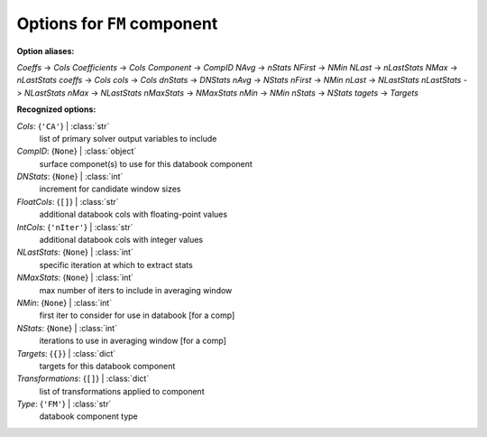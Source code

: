 ----------------------------
Options for ``FM`` component
----------------------------

**Option aliases:**

*Coeffs* -> *Cols*
*Coefficients* -> *Cols*
*Component* -> *CompID*
*NAvg* -> *nStats*
*NFirst* -> *NMin*
*NLast* -> *nLastStats*
*NMax* -> *nLastStats*
*coeffs* -> *Cols*
*cols* -> *Cols*
*dnStats* -> *DNStats*
*nAvg* -> *NStats*
*nFirst* -> *NMin*
*nLast* -> *NLastStats*
*nLastStats* -> *NLastStats*
*nMax* -> *NLastStats*
*nMaxStats* -> *NMaxStats*
*nMin* -> *NMin*
*nStats* -> *NStats*
*tagets* -> *Targets*

**Recognized options:**

*Cols*: {``'CA'``} | :class:`str`
    list of primary solver output variables to include
*CompID*: {``None``} | :class:`object`
    surface componet(s) to use for this databook component
*DNStats*: {``None``} | :class:`int`
    increment for candidate window sizes
*FloatCols*: {``[]``} | :class:`str`
    additional databook cols with floating-point values
*IntCols*: {``'nIter'``} | :class:`str`
    additional databook cols with integer values
*NLastStats*: {``None``} | :class:`int`
    specific iteration at which to extract stats
*NMaxStats*: {``None``} | :class:`int`
    max number of iters to include in averaging window
*NMin*: {``None``} | :class:`int`
    first iter to consider for use in databook [for a comp]
*NStats*: {``None``} | :class:`int`
    iterations to use in averaging window [for a comp]
*Targets*: {``{}``} | :class:`dict`
    targets for this databook component
*Transformations*: {``[]``} | :class:`dict`
    list of transformations applied to component
*Type*: {``'FM'``} | :class:`str`
    databook component type

